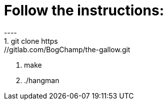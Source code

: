# Follow the instructions:
----
1. git clone https://gitlab.com/BogChamp/the-gallow.git

2. make

3. ./hangman
----
